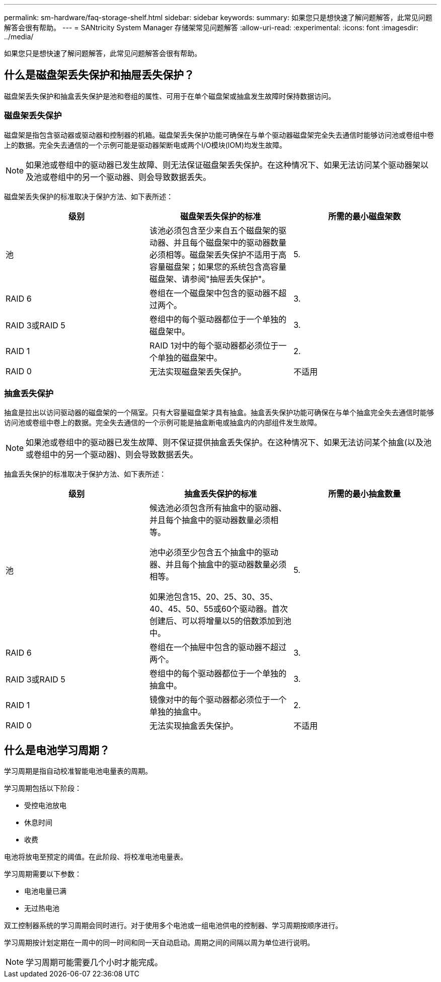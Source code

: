 ---
permalink: sm-hardware/faq-storage-shelf.html 
sidebar: sidebar 
keywords:  
summary: 如果您只是想快速了解问题解答，此常见问题解答会很有帮助。 
---
= SANtricity System Manager 存储架常见问题解答
:allow-uri-read: 
:experimental: 
:icons: font
:imagesdir: ../media/


[role="lead"]
如果您只是想快速了解问题解答，此常见问题解答会很有帮助。



== 什么是磁盘架丢失保护和抽屉丢失保护？

磁盘架丢失保护和抽盒丢失保护是池和卷组的属性、可用于在单个磁盘架或抽盒发生故障时保持数据访问。



=== 磁盘架丢失保护

磁盘架是指包含驱动器或驱动器和控制器的机箱。磁盘架丢失保护功能可确保在与单个驱动器磁盘架完全失去通信时能够访问池或卷组中卷上的数据。完全失去通信的一个示例可能是驱动器架断电或两个I/O模块(IOM)均发生故障。

[NOTE]
====
如果池或卷组中的驱动器已发生故障、则无法保证磁盘架丢失保护。在这种情况下、如果无法访问某个驱动器架以及池或卷组中的另一个驱动器、则会导致数据丢失。

====
磁盘架丢失保护的标准取决于保护方法、如下表所述：

[cols="1a,1a,1a"]
|===
| 级别 | 磁盘架丢失保护的标准 | 所需的最小磁盘架数 


 a| 
池
 a| 
该池必须包含至少来自五个磁盘架的驱动器、并且每个磁盘架中的驱动器数量必须相等。磁盘架丢失保护不适用于高容量磁盘架；如果您的系统包含高容量磁盘架、请参阅"抽屉丢失保护"。
 a| 
5.



 a| 
RAID 6
 a| 
卷组在一个磁盘架中包含的驱动器不超过两个。
 a| 
3.



 a| 
RAID 3或RAID 5
 a| 
卷组中的每个驱动器都位于一个单独的磁盘架中。
 a| 
3.



 a| 
RAID 1
 a| 
RAID 1对中的每个驱动器都必须位于一个单独的磁盘架中。
 a| 
2.



 a| 
RAID 0
 a| 
无法实现磁盘架丢失保护。
 a| 
不适用

|===


=== 抽盒丢失保护

抽盒是拉出以访问驱动器的磁盘架的一个隔室。只有大容量磁盘架才具有抽盒。抽盒丢失保护功能可确保在与单个抽盒完全失去通信时能够访问池或卷组中卷上的数据。完全失去通信的一个示例可能是抽盒断电或抽盒内的内部组件发生故障。

[NOTE]
====
如果池或卷组中的驱动器已发生故障、则不保证提供抽盒丢失保护。在这种情况下、如果无法访问某个抽盒(以及池或卷组中的另一个驱动器)、则会导致数据丢失。

====
抽盒丢失保护的标准取决于保护方法、如下表所述：

[cols="1a,1a,1a"]
|===
| 级别 | 抽盒丢失保护的标准 | 所需的最小抽盒数量 


 a| 
池
 a| 
候选池必须包含所有抽盒中的驱动器、并且每个抽盒中的驱动器数量必须相等。

池中必须至少包含五个抽盒中的驱动器、并且每个抽盒中的驱动器数量必须相等。

如果池包含15、20、25、30、35、 40、45、50、55或60个驱动器。首次创建后、可以将增量以5的倍数添加到池中。
 a| 
5.



 a| 
RAID 6
 a| 
卷组在一个抽屉中包含的驱动器不超过两个。
 a| 
3.



 a| 
RAID 3或RAID 5
 a| 
卷组中的每个驱动器都位于一个单独的抽盒中。
 a| 
3.



 a| 
RAID 1
 a| 
镜像对中的每个驱动器都必须位于一个单独的抽盒中。
 a| 
2.



 a| 
RAID 0
 a| 
无法实现抽盒丢失保护。
 a| 
不适用

|===


== 什么是电池学习周期？

学习周期是指自动校准智能电池电量表的周期。

学习周期包括以下阶段：

* 受控电池放电
* 休息时间
* 收费


电池将放电至预定的阈值。在此阶段、将校准电池电量表。

学习周期需要以下参数：

* 电池电量已满
* 无过热电池


双工控制器系统的学习周期会同时进行。对于使用多个电池或一组电池供电的控制器、学习周期按顺序进行。

学习周期按计划定期在一周中的同一时间和同一天自动启动。周期之间的间隔以周为单位进行说明。

[NOTE]
====
学习周期可能需要几个小时才能完成。

====